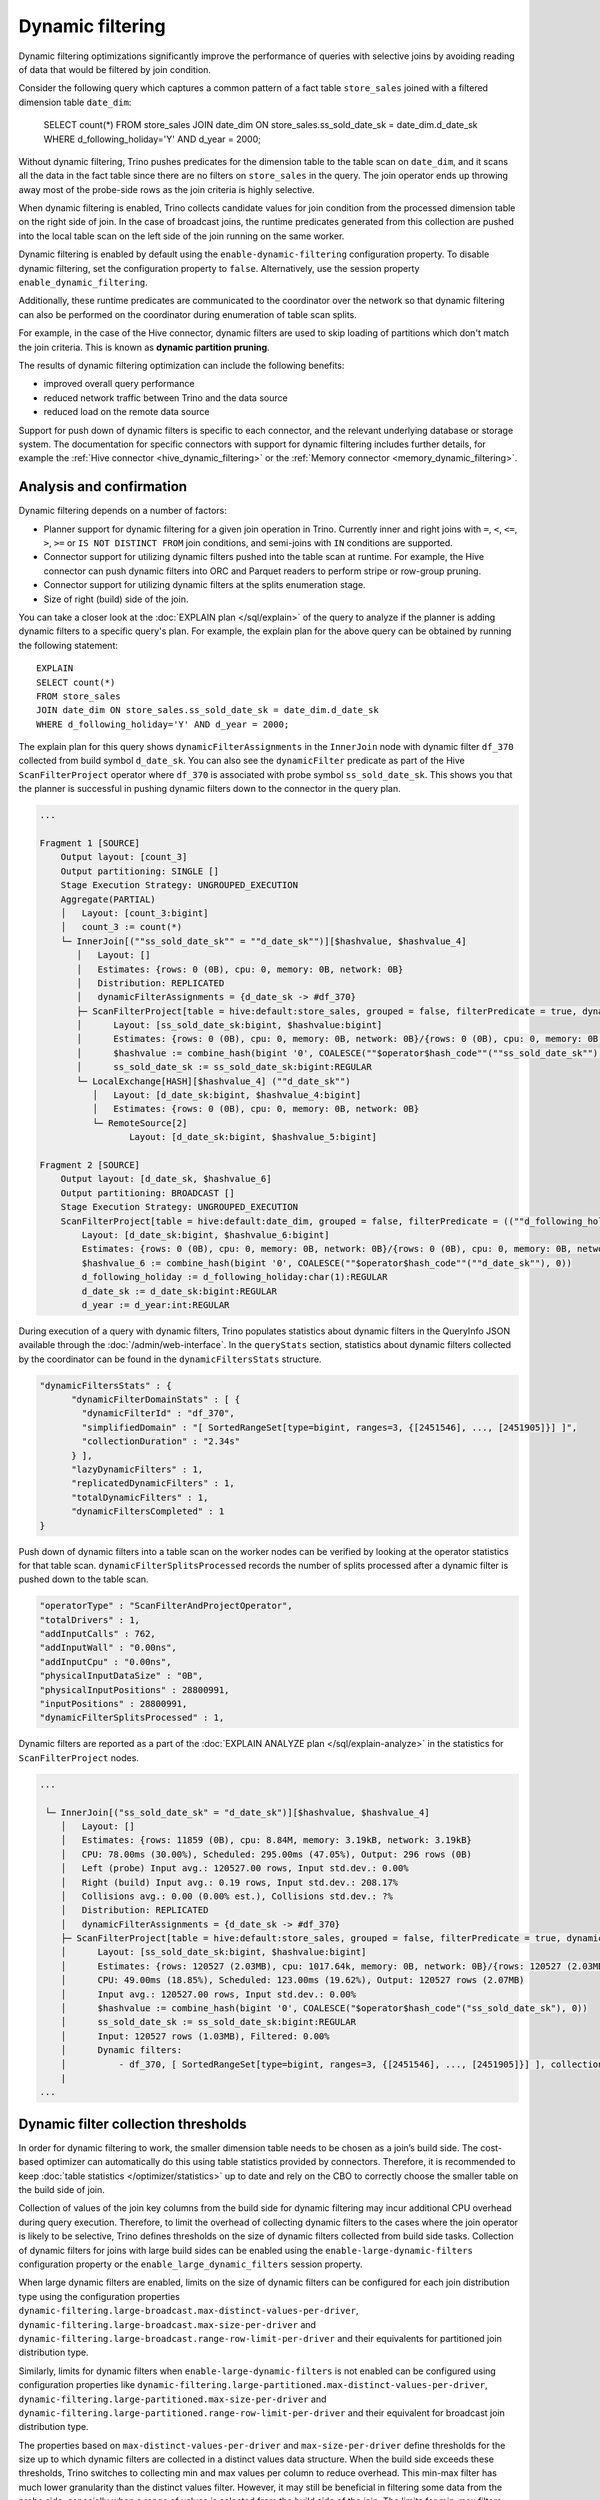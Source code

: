 =================
Dynamic filtering
=================

Dynamic filtering optimizations significantly improve the performance of queries
with selective joins by avoiding reading of data that would be filtered by join condition.

Consider the following query which captures a common pattern of a fact table ``store_sales``
joined with a filtered dimension table ``date_dim``:

    SELECT count(*)
    FROM store_sales
    JOIN date_dim ON store_sales.ss_sold_date_sk = date_dim.d_date_sk
    WHERE d_following_holiday='Y' AND d_year = 2000;

Without dynamic filtering, Trino pushes predicates for the dimension table to the
table scan on ``date_dim``, and it scans all the data in the fact table since there
are no filters on ``store_sales`` in the query. The join operator ends up throwing away
most of the probe-side rows as the join criteria is highly selective.

When dynamic filtering is enabled, Trino collects candidate values for join condition
from the processed dimension table on the right side of join. In the case of broadcast joins,
the runtime predicates generated from this collection are pushed into the local table scan
on the left side of the join running on the same worker.

Dynamic filtering is enabled by default using the ``enable-dynamic-filtering``
configuration property. To disable dynamic filtering, set the configuration
property to ``false``. Alternatively, use the session property
``enable_dynamic_filtering``.

Additionally, these runtime predicates are communicated to the coordinator over the network
so that dynamic filtering can also be performed on the coordinator during enumeration of
table scan splits.

For example, in the case of the Hive connector, dynamic filters are used
to skip loading of partitions which don't match the join criteria.
This is known as **dynamic partition pruning**.

The results of dynamic filtering optimization can include the following benefits:

* improved overall query performance
* reduced network traffic between Trino and the data source
* reduced load on the remote data source

Support for push down of dynamic filters is specific to each connector,
and the relevant underlying database or storage system. The documentation for
specific connectors with support for dynamic filtering includes further details,
for example the :ref:`Hive connector <hive_dynamic_filtering>`
or the :ref:`Memory connector <memory_dynamic_filtering>`.

Analysis and confirmation
-------------------------

Dynamic filtering depends on a number of factors:

* Planner support for dynamic filtering for a given join operation in Trino.
  Currently inner and right joins with ``=``, ``<``, ``<=``, ``>``, ``>=`` or
  ``IS NOT DISTINCT FROM`` join conditions, and
  semi-joins with ``IN`` conditions are supported.
* Connector support for utilizing dynamic filters pushed into the table scan at runtime.
  For example, the Hive connector can push dynamic filters into ORC and Parquet readers
  to perform stripe or row-group pruning.
* Connector support for utilizing dynamic filters at the splits enumeration stage.
* Size of right (build) side of the join.

You can take a closer look at the :doc:`EXPLAIN plan </sql/explain>` of the query
to analyze if the planner is adding dynamic filters to a specific query's plan.
For example, the explain plan for the above query can be obtained by running
the following statement::

    EXPLAIN
    SELECT count(*)
    FROM store_sales
    JOIN date_dim ON store_sales.ss_sold_date_sk = date_dim.d_date_sk
    WHERE d_following_holiday='Y' AND d_year = 2000;

The explain plan for this query shows ``dynamicFilterAssignments`` in the
``InnerJoin`` node with dynamic filter ``df_370`` collected from build symbol ``d_date_sk``.
You can also see the ``dynamicFilter`` predicate as part of the Hive ``ScanFilterProject``
operator where ``df_370`` is associated with probe symbol ``ss_sold_date_sk``.
This shows you that the planner is successful in pushing dynamic filters
down to the connector in the query plan.

.. code-block:: text

    ...

    Fragment 1 [SOURCE]
        Output layout: [count_3]
        Output partitioning: SINGLE []
        Stage Execution Strategy: UNGROUPED_EXECUTION
        Aggregate(PARTIAL)
        │   Layout: [count_3:bigint]
        │   count_3 := count(*)
        └─ InnerJoin[(""ss_sold_date_sk"" = ""d_date_sk"")][$hashvalue, $hashvalue_4]
           │   Layout: []
           │   Estimates: {rows: 0 (0B), cpu: 0, memory: 0B, network: 0B}
           │   Distribution: REPLICATED
           │   dynamicFilterAssignments = {d_date_sk -> #df_370}
           ├─ ScanFilterProject[table = hive:default:store_sales, grouped = false, filterPredicate = true, dynamicFilters = {""ss_sold_date_sk"" = #df_370}]
           │      Layout: [ss_sold_date_sk:bigint, $hashvalue:bigint]
           │      Estimates: {rows: 0 (0B), cpu: 0, memory: 0B, network: 0B}/{rows: 0 (0B), cpu: 0, memory: 0B, network: 0B}/{rows: 0 (0B), cpu: 0, memory: 0B, network: 0B}
           │      $hashvalue := combine_hash(bigint '0', COALESCE(""$operator$hash_code""(""ss_sold_date_sk""), 0))
           │      ss_sold_date_sk := ss_sold_date_sk:bigint:REGULAR
           └─ LocalExchange[HASH][$hashvalue_4] (""d_date_sk"")
              │   Layout: [d_date_sk:bigint, $hashvalue_4:bigint]
              │   Estimates: {rows: 0 (0B), cpu: 0, memory: 0B, network: 0B}
              └─ RemoteSource[2]
                     Layout: [d_date_sk:bigint, $hashvalue_5:bigint]

    Fragment 2 [SOURCE]
        Output layout: [d_date_sk, $hashvalue_6]
        Output partitioning: BROADCAST []
        Stage Execution Strategy: UNGROUPED_EXECUTION
        ScanFilterProject[table = hive:default:date_dim, grouped = false, filterPredicate = ((""d_following_holiday"" = CAST('Y' AS char(1))) AND (""d_year"" = 2000))]
            Layout: [d_date_sk:bigint, $hashvalue_6:bigint]
            Estimates: {rows: 0 (0B), cpu: 0, memory: 0B, network: 0B}/{rows: 0 (0B), cpu: 0, memory: 0B, network: 0B}/{rows: 0 (0B), cpu: 0, memory: 0B, network: 0B}
            $hashvalue_6 := combine_hash(bigint '0', COALESCE(""$operator$hash_code""(""d_date_sk""), 0))
            d_following_holiday := d_following_holiday:char(1):REGULAR
            d_date_sk := d_date_sk:bigint:REGULAR
            d_year := d_year:int:REGULAR


During execution of a query with dynamic filters, Trino populates statistics
about dynamic filters in the QueryInfo JSON available through the
:doc:`/admin/web-interface`.
In the ``queryStats`` section, statistics about dynamic filters collected
by the coordinator can be found in the ``dynamicFiltersStats`` structure.

.. code-block:: text

    "dynamicFiltersStats" : {
          "dynamicFilterDomainStats" : [ {
            "dynamicFilterId" : "df_370",
            "simplifiedDomain" : "[ SortedRangeSet[type=bigint, ranges=3, {[2451546], ..., [2451905]}] ]",
            "collectionDuration" : "2.34s"
          } ],
          "lazyDynamicFilters" : 1,
          "replicatedDynamicFilters" : 1,
          "totalDynamicFilters" : 1,
          "dynamicFiltersCompleted" : 1
    }

Push down of dynamic filters into a table scan on the worker nodes can be
verified by looking at the operator statistics for that table scan.
``dynamicFilterSplitsProcessed`` records the number of splits
processed after a dynamic filter is pushed down to the table scan.

.. code-block:: text

    "operatorType" : "ScanFilterAndProjectOperator",
    "totalDrivers" : 1,
    "addInputCalls" : 762,
    "addInputWall" : "0.00ns",
    "addInputCpu" : "0.00ns",
    "physicalInputDataSize" : "0B",
    "physicalInputPositions" : 28800991,
    "inputPositions" : 28800991,
    "dynamicFilterSplitsProcessed" : 1,

Dynamic filters are reported as a part of the
:doc:`EXPLAIN ANALYZE plan </sql/explain-analyze>` in the statistics for
``ScanFilterProject`` nodes.

.. code-block:: text

    ...

     └─ InnerJoin[("ss_sold_date_sk" = "d_date_sk")][$hashvalue, $hashvalue_4]
        │   Layout: []
        │   Estimates: {rows: 11859 (0B), cpu: 8.84M, memory: 3.19kB, network: 3.19kB}
        │   CPU: 78.00ms (30.00%), Scheduled: 295.00ms (47.05%), Output: 296 rows (0B)
        │   Left (probe) Input avg.: 120527.00 rows, Input std.dev.: 0.00%
        │   Right (build) Input avg.: 0.19 rows, Input std.dev.: 208.17%
        │   Collisions avg.: 0.00 (0.00% est.), Collisions std.dev.: ?%
        │   Distribution: REPLICATED
        │   dynamicFilterAssignments = {d_date_sk -> #df_370}
        ├─ ScanFilterProject[table = hive:default:store_sales, grouped = false, filterPredicate = true, dynamicFilters = {"ss_sold_date_sk" = #df_370}]
        │      Layout: [ss_sold_date_sk:bigint, $hashvalue:bigint]
        │      Estimates: {rows: 120527 (2.03MB), cpu: 1017.64k, memory: 0B, network: 0B}/{rows: 120527 (2.03MB), cpu: 1.99M, memory: 0B, network: 0B}/{rows: 120527 (2.03MB), cpu: 4.02M, memory: 0B, network: 0B}
        │      CPU: 49.00ms (18.85%), Scheduled: 123.00ms (19.62%), Output: 120527 rows (2.07MB)
        │      Input avg.: 120527.00 rows, Input std.dev.: 0.00%
        │      $hashvalue := combine_hash(bigint '0', COALESCE("$operator$hash_code"("ss_sold_date_sk"), 0))
        │      ss_sold_date_sk := ss_sold_date_sk:bigint:REGULAR
        │      Input: 120527 rows (1.03MB), Filtered: 0.00%
        │      Dynamic filters:
        │          - df_370, [ SortedRangeSet[type=bigint, ranges=3, {[2451546], ..., [2451905]}] ], collection time=2.34s
        |
    ...

Dynamic filter collection thresholds
------------------------------------

In order for dynamic filtering to work, the smaller dimension table
needs to be chosen as a join’s build side. The cost-based optimizer can automatically
do this using table statistics provided by connectors. Therefore, it is recommended
to keep :doc:`table statistics </optimizer/statistics>` up to date and rely on the
CBO to correctly choose the smaller table on the build side of join.

Collection of values of the join key columns from the build side for
dynamic filtering may incur additional CPU overhead during query execution.
Therefore, to limit the overhead of collecting dynamic filters
to the cases where the join operator is likely to be selective,
Trino defines thresholds on the size of dynamic filters collected from build side tasks.
Collection of dynamic filters for joins with large build sides can be enabled
using the ``enable-large-dynamic-filters`` configuration property or the
``enable_large_dynamic_filters`` session property.

When large dynamic filters are enabled, limits on the size of dynamic filters can
be configured for each join distribution type using the configuration properties
``dynamic-filtering.large-broadcast.max-distinct-values-per-driver``,
``dynamic-filtering.large-broadcast.max-size-per-driver`` and
``dynamic-filtering.large-broadcast.range-row-limit-per-driver`` and their
equivalents for partitioned join distribution type.

Similarly, limits for dynamic filters when ``enable-large-dynamic-filters``
is not enabled can be configured using configuration properties like
``dynamic-filtering.large-partitioned.max-distinct-values-per-driver``,
``dynamic-filtering.large-partitioned.max-size-per-driver`` and
``dynamic-filtering.large-partitioned.range-row-limit-per-driver`` and their
equivalent for broadcast join distribution type.

The properties based on ``max-distinct-values-per-driver`` and ``max-size-per-driver``
define thresholds for the size up to which dynamic filters are collected in a
distinct values data structure. When the build side exceeds these thresholds,
Trino switches to collecting min and max values per column to reduce overhead.
This min-max filter has much lower granularity than the distinct values filter.
However, it may still be beneficial in filtering some data from the probe side,
especially when a range of values is selected from the build side of the join.
The limits for min-max filters collection are defined by the properties
based on ``range-row-limit-per-driver``.

Dimension tables layout
-----------------------

Dynamic filtering works best for dimension tables where
table keys are correlated with columns.

For example, a date dimension key column should be correlated with a date column,
so the table keys monotonically increase with date values.
An address dimension key can be composed of other columns such as
``COUNTRY-STATE-ZIP-ADDRESS_ID`` with an example value of ``US-NY-10001-1234``.
This usage allows dynamic filtering to succeed even with a large number
of selected rows from the dimension table.

Limitations
-----------

* Push down of dynamic filters into local table scan on worker nodes is limited to broadcast joins.
* Min-max dynamic filter collection is not supported for ``DOUBLE``, ``REAL`` and unorderable data types.
* Dynamic filtering is not supported for ``DOUBLE`` and ``REAL`` data types when using ``IS NOT DISTINCT FROM`` predicate.
* Dynamic filtering is supported when the join key contains a cast from the build key type to the
  probe key type. Dynamic filtering is also supported in limited scenarios when there is an implicit
  cast from the probe key type to the build key type. For example, dynamic filtering is supported when
  the build side key is of ``DOUBLE`` type and the probe side key is of ``REAL`` or ``INTEGER`` type.
